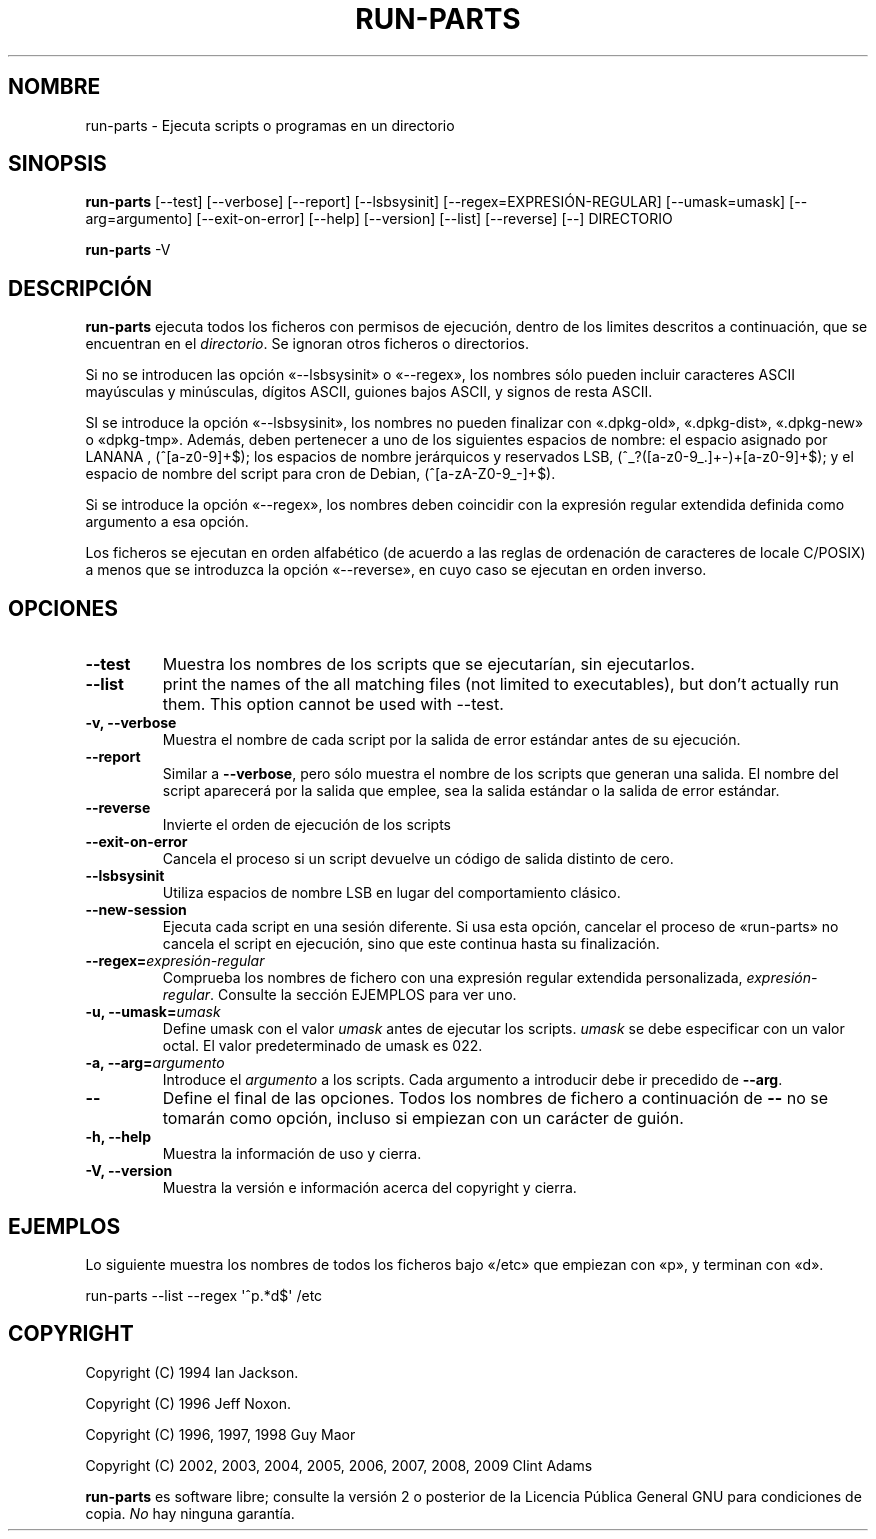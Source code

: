 .\" Hey, Emacs!  This is an -*- nroff -*- source file.
.\" Build-from-directory and this manpage are Copyright 1994 by Ian Jackson.
.\" Changes to this manpage are Copyright 1996 by Jeff Noxon.
.\" More
.\"
.\" This is free software; see the GNU General Public Licence version 2
.\" or later for copying conditions.  There is NO warranty.
.\"*******************************************************************
.\"
.\" This file was generated with po4a. Translate the source file.
.\"
.\"*******************************************************************
.TH RUN\-PARTS 8 "27 de junio de 2012" Debian 
.SH NOMBRE
run\-parts \- Ejecuta scripts o programas en un directorio
.SH SINOPSIS
.PP
\fBrun\-parts\fP [\-\-test] [\-\-verbose] [\-\-report] [\-\-lsbsysinit]
[\-\-regex=EXPRESIÓN\-REGULAR] [\-\-umask=umask] [\-\-arg=argumento]
[\-\-exit\-on\-error] [\-\-help] [\-\-version] [\-\-list] [\-\-reverse] [\-\-] DIRECTORIO
.PP
\fBrun\-parts\fP \-V
.SH DESCRIPCIÓN
.PP
\fBrun\-parts\fP ejecuta todos los ficheros con permisos de ejecución, dentro de
los limites descritos a continuación, que se encuentran en el
\fIdirectorio\fP. Se ignoran otros ficheros o directorios.

Si no se introducen las opción «\-\-lsbsysinit» o «\-\-regex», los nombres sólo
pueden incluir caracteres ASCII mayúsculas y minúsculas, dígitos ASCII,
guiones bajos ASCII, y signos de resta ASCII.

SI se introduce la opción «\-\-lsbsysinit», los nombres no pueden finalizar
con «.dpkg\-old», «.dpkg\-dist», «.dpkg\-new» o «dpkg\-tmp». Además, deben
pertenecer a uno de los siguientes espacios de nombre: el espacio asignado
por LANANA , (^[a\-z0\-9]+$); los espacios de nombre jerárquicos y reservados
LSB, (^_?([a\-z0\-9_.]+\-)+[a\-z0\-9]+$); y el espacio de nombre del script para
cron de Debian, (^[a\-zA\-Z0\-9_\-]+$).

Si se introduce la opción «\-\-regex», los nombres deben coincidir con la
expresión regular extendida definida como argumento a esa opción.

Los ficheros se ejecutan en orden alfabético (de acuerdo a las reglas de
ordenación de caracteres de locale C/POSIX) a menos que se introduzca la
opción «\-\-reverse», en cuyo caso se ejecutan en orden inverso.

.SH OPCIONES
.TP 
\fB\-\-test\fP
Muestra los nombres de los scripts que se ejecutarían, sin ejecutarlos.
.TP 
\fB\-\-list\fP
print the names of the all matching files (not limited to executables), but
don't actually run them.  This option cannot be used with \-\-test.
.TP 
\fB\-v, \-\-verbose\fP
Muestra el nombre de cada script por la salida de error estándar antes de su
ejecución.
.TP 
\fB\-\-report\fP
Similar a \fB\-\-verbose\fP, pero sólo muestra el nombre de los scripts que
generan una salida. El nombre del script aparecerá por la salida que emplee,
sea la salida estándar o la salida de error estándar.
.TP 
\fB\-\-reverse\fP
Invierte el orden de ejecución de los scripts
.TP 
\fB\-\-exit\-on\-error\fP
Cancela el proceso si un script devuelve un código de salida distinto de
cero.
.TP 
\fB\-\-lsbsysinit\fP
Utiliza espacios de nombre LSB en lugar del comportamiento clásico.
.TP 
\fB\-\-new\-session\fP
Ejecuta cada script en una sesión diferente. Si usa esta opción, cancelar el
proceso de «run\-parts» no cancela el script en ejecución, sino que este
continua hasta su finalización.
.TP 
\fB\-\-regex=\fP\fIexpresión\-regular\fP
Comprueba los nombres de fichero con una expresión regular extendida
personalizada, \fIexpresión\-regular\fP. Consulte la sección EJEMPLOS para ver
uno.
.TP 
\fB\-u, \-\-umask=\fP\fIumask\fP
Define umask con el valor \fIumask\fP antes de ejecutar los scripts. \fIumask\fP
se debe especificar con un valor octal. El valor predeterminado de umask es
022.
.TP 
\fB\-a, \-\-arg=\fP\fIargumento\fP
Introduce el \fIargumento\fP a los scripts. Cada argumento a introducir debe ir
precedido de \fB\-\-arg\fP.
.TP 
\fB\-\-\fP
Define el final de las opciones. Todos los nombres de fichero a continuación
de \fB\-\-\fP no se tomarán como opción, incluso si empiezan con un carácter de
guión.
.TP 
\fB\-h, \-\-help\fP
Muestra la información de uso y cierra.
.TP 
\fB\-V, \-\-version\fP
Muestra la versión e información acerca del copyright y cierra.

.SH EJEMPLOS
.P
Lo siguiente muestra los nombres de todos los ficheros bajo «/etc» que
empiezan con «p», y terminan con «d».
.P
run\-parts \-\-list \-\-regex \[aq]^p.*d$\[aq] /etc

.SH COPYRIGHT
.P
Copyright (C) 1994 Ian Jackson.
.P
Copyright (C) 1996 Jeff Noxon.
.P
Copyright (C) 1996, 1997, 1998 Guy Maor
.P
Copyright (C) 2002, 2003, 2004, 2005, 2006, 2007, 2008, 2009 Clint Adams

\fBrun\-parts\fP es software libre; consulte la versión 2 o posterior de la
Licencia Pública General GNU para condiciones de copia. \fINo\fP hay ninguna
garantía.
